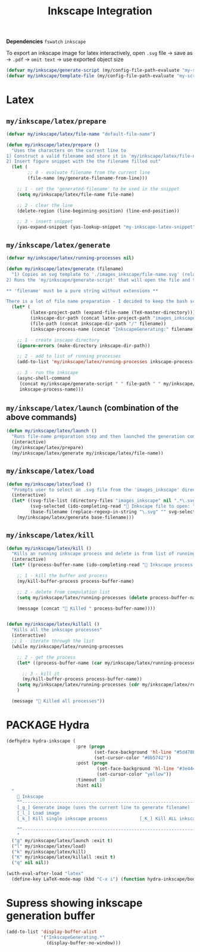 #+TITLE: Inkscape Integration
#+STARTUP: overview
#+PROPERTY: header-args :tangle yes

*Dependencies*
=fswatch=
=inkscape=

To export an inkscape image for latex interactively, open =.svg= file → save as → =.pdf= → =omit text= → use exported object size

#+BEGIN_SRC emacs-lisp
  (defvar my/inkscape/generate-script (my/config-file-path-evaluate "my-scripts/inkscape/inkscape_generate.sh"))
  (defvar my/inkscape/template-file (my/config-file-path-evaluate "my-scripts/inkscape/inkscape_template.svg"))
 #+END_SRC

* Latex
** =my/inkscape/latex/prepare=
#+BEGIN_SRC emacs-lisp
  (defvar my/inkscape/latex/file-name "default-file-name")

  (defun my/inkscape/latex/prepare ()
    "Uses the characters on the current line to
  1) Construct a valid filename and store it in 'my/inkscape/latex/file-name'
  2) Insert figure snippet with the the filename filled out"
    (let (
          ;; 0 - evaluate filename from the current line
          (file-name (my/generate-filename-from-line)))

      ;; 1 - set the 'generated-filename' to be used in the snippet
      (setq my/inkscape/latex/file-name file-name)

      ;; 2 - clear the line
      (delete-region (line-beginning-position) (line-end-position))

      ;; 3 - insert snippet
      (yas-expand-snippet (yas-lookup-snippet "my-inkscape-latex-snippet"))))
 #+END_SRC
** =my/inkscape/latex/generate=
#+BEGIN_SRC emacs-lisp
  (defvar my/inkscape/latex/running-processes nil)

  (defun my/inkscape/latex/generate (filename)
    "1) Copies an svg template to './images_inkscape/file-name.svg' (relative to the root directory of the latex project)
  2) Runs the 'my/inkscape/generate-script' that will open the file and track changes to it

  ,** 'filename' must be a pure string without extensions **

  There is a lot of file name preparation - I decided to keep the bash script as clean as possible so evaluate file paths here"
    (let* (
           (latex-project-path (expand-file-name (TeX-master-directory)))
           (inkscape-dir-path (concat latex-project-path "images_inkscape"))
           (file-path (concat inkscape-dir-path "/" filename))
           (inkscape-process-name (concat "InkscapeGenerating:" filename)))

      ;; 1 - create inscape directory
      (ignore-errors (make-directory inkscape-dir-path))

      ;; 2 - add to list of running processes
      (add-to-list 'my/inkscape/latex/running-processes inkscape-process-name)

      ;; 3 - run the inkscape
      (async-shell-command
       (concat my/inkscape/generate-script " " file-path " " my/inkscape/template-file)
       inkscape-process-name)))
 #+END_SRC
** =my/inkscape/latex/launch= (combination of the above commands)
#+BEGIN_SRC emacs-lisp
  (defun my/inkscape/latex/launch ()
    "Runs file-name preparation step and then launched the generation command"
    (interactive)
    (my/inkscape/latex/prepare)
    (my/inkscape/latex/generate my/inkscape/latex/file-name))
 #+END_SRC
** =my/inkscape/latex/load=
#+BEGIN_SRC emacs-lisp
  (defun my/inkscape/latex/load ()
    "Prompts user to select an .svg file from the 'images_inkscape' directory and opens it"
    (interactive)
    (let* ((svg-file-list (directory-files "images_inkscape" nil ".*\.svg"))
           (svg-selected (ido-completing-read "🦑 Inkscape file to open: " svg-file-list))
           (base-filename (replace-regexp-in-string "\.svg" "" svg-selected)))
      (my/inkscape/latex/generate base-filename)))
 #+END_SRC
** =my/inkscape/latex/kill=
#+BEGIN_SRC emacs-lisp
  (defun my/inkscape/latex/kill ()
    "Kills an running inkscape process and delete is from list of running inkscape trackers"
    (interactive)
    (let* ((process-buffer-name (ido-completing-read "🦑 Inkscape process to kill:" my/inkscape/latex/running-processes)))

      ;; 1 - kill the buffer and process
      (my/kill-buffer-process process-buffer-name)

      ;; 2 - delete from compulation list
      (setq my/inkscape/latex/running-processes (delete process-buffer-name my/inkscape/latex/running-processes))

      (message (concat "🦑 Killed " process-buffer-name))))


  (defun my/inkscape/latex/killall ()
    "Kills all the inkscape processes"
    (interactive)
    ;; 1 - iterate through the list
    (while my/inkscape/latex/running-processes

      ;; 2 - get the process
      (let* ((process-buffer-name (car my/inkscape/latex/running-processes)))

        ;; 3 - kill it
        (my/kill-buffer-process process-buffer-name))
      (setq my/inkscape/latex/running-processes (cdr my/inkscape/latex/running-processes))
      )

    (message "🦑 Killed all processes"))
 #+END_SRC
* PACKAGE Hydra
#+BEGIN_SRC emacs-lisp
  (defhydra hydra-inkscape (
                            :pre (progn
                                   (set-face-background 'hl-line "#5d478b")
                                   (set-cursor-color "#8b5742"))
                            :post (progn
                                    (set-face-background 'hl-line "#3e4446")
                                    (set-cursor-color "yellow"))
                            :timeout 10
                            :hint nil)
    "
      🦑 Inkscape                                                              [_q_] quit
      ^^---------------------------------------------------------------------------
      [_g_] Generate image (uses the current line to generate filename)
      [_l_] Load image
      [_k_] Kill single inkscape process		    [_K_] Kill ALL inkscape processes

      ^^---------------------------------------------------------------------------
      "
    ("g" my/inkscape/latex/launch :exit t)
    ("l" my/inkscape/latex/load)
    ("k" my/inkscape/latex/kill)
    ("K" my/inkscape/latex/killall :exit t)
    ("q" nil nil))
 #+END_SRC
#+BEGIN_SRC emacs-lisp
  (with-eval-after-load "latex"
    (define-key LaTeX-mode-map (kbd "C-x i") (function hydra-inkscape/body)))
 #+END_SRC
* Supress showing inkscape generation buffer
#+BEGIN_SRC emacs-lisp
  (add-to-list 'display-buffer-alist
               '("InkscapeGenerating.*"
                 (display-buffer-no-window)))
 #+END_SRC
